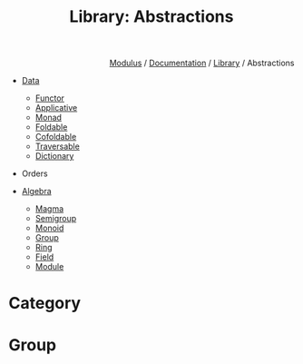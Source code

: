 #+html_head: <link rel="stylesheet" href="../../../modulus-style.css" type="text/css"/>
#+title: Library: Abstractions
#+options: toc:nil num:nil html-postamble:nil

#+html: <div style="text-align:right">
[[file:../../../index.org][Modulus]] / [[file:../../index.org][Documentation]] / [[file:../index.org][Library]] / Abstractions
#+html: </div>


+ [[file:data/index.org][Data]]
  + [[file:data/functor.org][Functor]]
  + [[file:data/applicative.org][Applicative]]
  + [[file:data/monad.org][Monad]]
  + [[file:data/foldable.org][Foldable]]
  + [[file:data/cofoldable.org][Cofoldable]]
  + [[file:data/traversable.org][Traversable]]
  + [[file:data/dictionary.org][Dictionary]]

+ Orders    

+ [[file:algebra/index.org][Algebra]]
  + [[file:algebra/magma.org][Magma]]
  + [[file:algebra/semigroup.org][Semigroup]]
  + [[file:algebra/monoid.org][Monoid]]
  + [[file:algebra/semigroup.org][Group]]
  + [[file:algebra/ring.org][Ring]]
  + [[file:algebra/field.org][Field]]
  + [[file:algebra/module.org][Module]]

* Category

* Group
